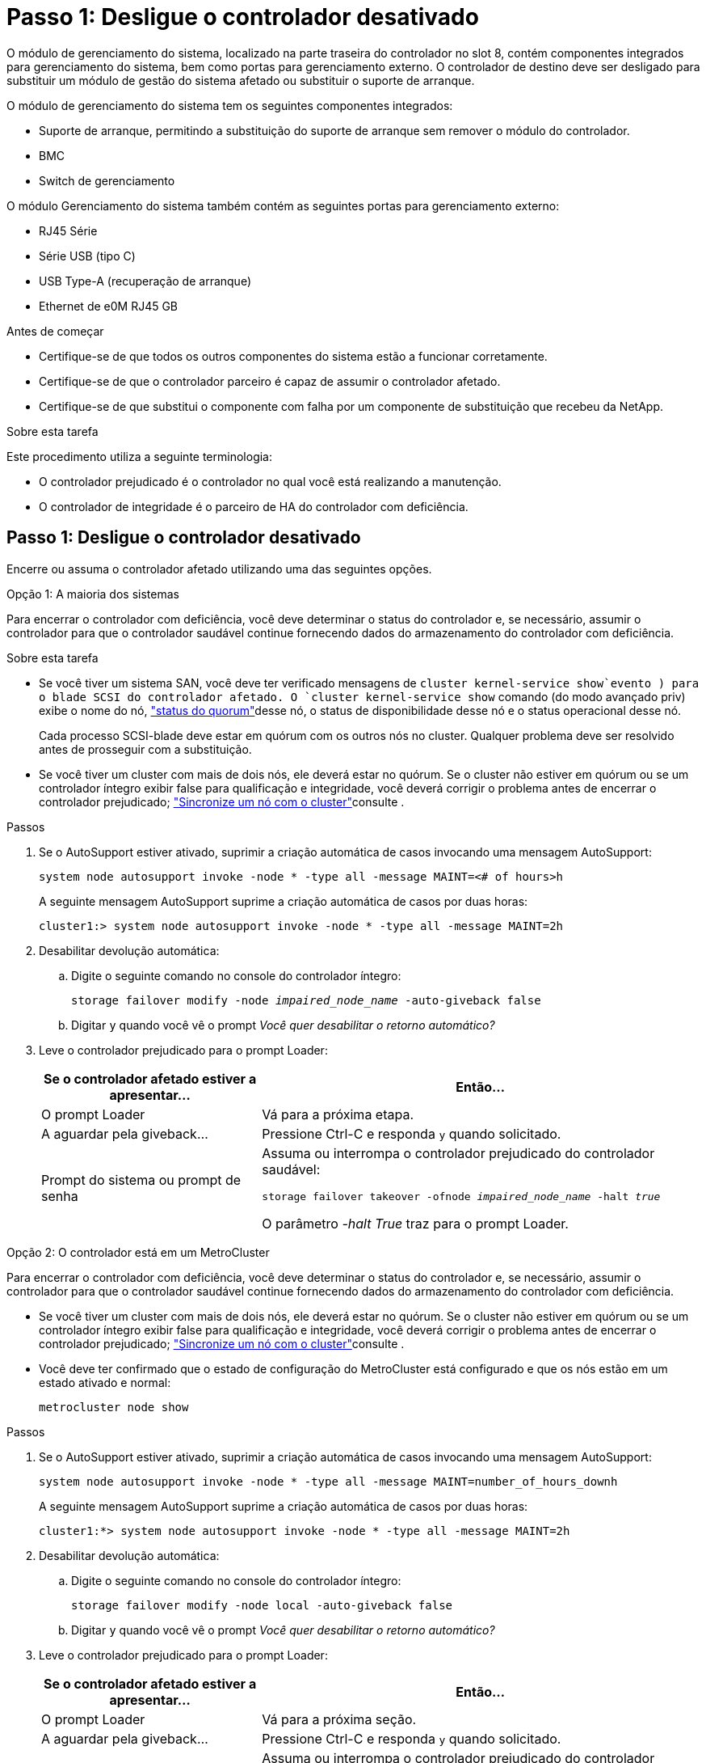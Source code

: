 = Passo 1: Desligue o controlador desativado
:allow-uri-read: 


O módulo de gerenciamento do sistema, localizado na parte traseira do controlador no slot 8, contém componentes integrados para gerenciamento do sistema, bem como portas para gerenciamento externo. O controlador de destino deve ser desligado para substituir um módulo de gestão do sistema afetado ou substituir o suporte de arranque.

O módulo de gerenciamento do sistema tem os seguintes componentes integrados:

* Suporte de arranque, permitindo a substituição do suporte de arranque sem remover o módulo do controlador.
* BMC
* Switch de gerenciamento


O módulo Gerenciamento do sistema também contém as seguintes portas para gerenciamento externo:

* RJ45 Série
* Série USB (tipo C)
* USB Type-A (recuperação de arranque)
* Ethernet de e0M RJ45 GB


.Antes de começar
* Certifique-se de que todos os outros componentes do sistema estão a funcionar corretamente.
* Certifique-se de que o controlador parceiro é capaz de assumir o controlador afetado.
* Certifique-se de que substitui o componente com falha por um componente de substituição que recebeu da NetApp.


.Sobre esta tarefa
Este procedimento utiliza a seguinte terminologia:

* O controlador prejudicado é o controlador no qual você está realizando a manutenção.
* O controlador de integridade é o parceiro de HA do controlador com deficiência.




== Passo 1: Desligue o controlador desativado

Encerre ou assuma o controlador afetado utilizando uma das seguintes opções.

[role="tabbed-block"]
====
.Opção 1: A maioria dos sistemas
--
Para encerrar o controlador com deficiência, você deve determinar o status do controlador e, se necessário, assumir o controlador para que o controlador saudável continue fornecendo dados do armazenamento do controlador com deficiência.

.Sobre esta tarefa
* Se você tiver um sistema SAN, você deve ter verificado mensagens de  `cluster kernel-service show`evento ) para o blade SCSI do controlador afetado. O `cluster kernel-service show` comando (do modo avançado priv) exibe o nome do nó, link:https://docs.netapp.com/us-en/ontap/system-admin/display-nodes-cluster-task.html["status do quorum"]desse nó, o status de disponibilidade desse nó e o status operacional desse nó.
+
Cada processo SCSI-blade deve estar em quórum com os outros nós no cluster. Qualquer problema deve ser resolvido antes de prosseguir com a substituição.

* Se você tiver um cluster com mais de dois nós, ele deverá estar no quórum. Se o cluster não estiver em quórum ou se um controlador íntegro exibir false para qualificação e integridade, você deverá corrigir o problema antes de encerrar o controlador prejudicado; link:https://docs.netapp.com/us-en/ontap/system-admin/synchronize-node-cluster-task.html?q=Quorum["Sincronize um nó com o cluster"^]consulte .


.Passos
. Se o AutoSupport estiver ativado, suprimir a criação automática de casos invocando uma mensagem AutoSupport:
+
`system node autosupport invoke -node * -type all -message MAINT=<# of hours>h`

+
A seguinte mensagem AutoSupport suprime a criação automática de casos por duas horas:

+
`cluster1:> system node autosupport invoke -node * -type all -message MAINT=2h`

. Desabilitar devolução automática:
+
.. Digite o seguinte comando no console do controlador íntegro:
+
`storage failover modify -node _impaired_node_name_ -auto-giveback false`

.. Digitar `y` quando você vê o prompt _Você quer desabilitar o retorno automático?_


. Leve o controlador prejudicado para o prompt Loader:
+
[cols="1,2"]
|===
| Se o controlador afetado estiver a apresentar... | Então... 


 a| 
O prompt Loader
 a| 
Vá para a próxima etapa.



 a| 
A aguardar pela giveback...
 a| 
Pressione Ctrl-C e responda `y` quando solicitado.



 a| 
Prompt do sistema ou prompt de senha
 a| 
Assuma ou interrompa o controlador prejudicado do controlador saudável:

`storage failover takeover -ofnode _impaired_node_name_ -halt _true_`

O parâmetro _-halt True_ traz para o prompt Loader.

|===


--
.Opção 2: O controlador está em um MetroCluster
--
Para encerrar o controlador com deficiência, você deve determinar o status do controlador e, se necessário, assumir o controlador para que o controlador saudável continue fornecendo dados do armazenamento do controlador com deficiência.

* Se você tiver um cluster com mais de dois nós, ele deverá estar no quórum. Se o cluster não estiver em quórum ou se um controlador íntegro exibir false para qualificação e integridade, você deverá corrigir o problema antes de encerrar o controlador prejudicado; link:https://docs.netapp.com/us-en/ontap/system-admin/synchronize-node-cluster-task.html?q=Quorum["Sincronize um nó com o cluster"^]consulte .
* Você deve ter confirmado que o estado de configuração do MetroCluster está configurado e que os nós estão em um estado ativado e normal:
+
`metrocluster node show`



.Passos
. Se o AutoSupport estiver ativado, suprimir a criação automática de casos invocando uma mensagem AutoSupport:
+
`system node autosupport invoke -node * -type all -message MAINT=number_of_hours_downh`

+
A seguinte mensagem AutoSupport suprime a criação automática de casos por duas horas:

+
`cluster1:*> system node autosupport invoke -node * -type all -message MAINT=2h`

. Desabilitar devolução automática:
+
.. Digite o seguinte comando no console do controlador íntegro:
+
`storage failover modify -node local -auto-giveback false`

.. Digitar `y` quando você vê o prompt _Você quer desabilitar o retorno automático?_


. Leve o controlador prejudicado para o prompt Loader:
+
[cols="1,2"]
|===
| Se o controlador afetado estiver a apresentar... | Então... 


 a| 
O prompt Loader
 a| 
Vá para a próxima seção.



 a| 
A aguardar pela giveback...
 a| 
Pressione Ctrl-C e responda `y` quando solicitado.



 a| 
Prompt do sistema ou prompt de senha (digite a senha do sistema)
 a| 
Assuma ou interrompa o controlador prejudicado do controlador saudável:

`storage failover takeover -ofnode _impaired_node_name_ -halt _true_`

O parâmetro _-halt True_ traz para o prompt Loader.

|===


--
====


== Passo 2: Substitua o módulo de gestão do sistema afetado

Substitua o módulo de gestão do sistema afetado.

.Passos
. Retire o módulo de gestão do sistema:
+

NOTE: Certifique-se de que o NVRAM foi concluído antes de prosseguir. Quando o LED no módulo NV está desligado, o NVRAM é desativado. Se o LED estiver piscando, aguarde até que o piscando pare. Se a intermitência continuar durante mais de 5 minutos, contacte o suporte técnico para obter assistência.

+
image::../media/drw_a1k_sys-mgmt_remove_ieops-1384.svg[Substitua o módulo de gestão do sistema]

+
[cols="1,4"]
|===


 a| 
image::../media/icon_round_1.png[Legenda número 1]
 a| 
Trinco do excêntrico do módulo de gestão do sistema

|===
+
.. Se você ainda não está aterrado, aterre-se adequadamente.
.. Desconecte os cabos de alimentação das PSUs.


. Remover o módulo Gerenciamento do Sistema
+
.. Retire todos os cabos ligados ao módulo de gestão do sistema. Certifique-se de que a etiqueta onde os cabos foram conetados, para que você possa conectá-los às portas corretas quando reinstalar o módulo.
.. Desconete os cabos de alimentação da PSU para o controlador desativado.
.. Gire a bandeja de gerenciamento de cabos para baixo puxando os botões de ambos os lados no interior da bandeja de gerenciamento de cabos e, em seguida, gire a bandeja para baixo.
.. Prima o botão do came no módulo de gestão do sistema.
.. Rode a alavanca do came para baixo o mais longe possível.
.. Coloque o dedo no orifício da alavanca do came e puxe o módulo diretamente para fora do sistema.
.. Coloque o módulo de gestão do sistema num tapete anti-estático, de forma a que o suporte de arranque fique acessível.


. Mova o suporte de arranque para o módulo de gestão do sistema de substituição:
+
image::../media/drw_a1k_boot_media_remove_replace_ieops-1377.svg[Suporte de arranque Substituir]

+
[cols="1,4"]
|===


 a| 
image::../media/icon_round_1.png[Legenda número 1]
 a| 
Trinco do excêntrico do módulo de gestão do sistema



 a| 
image::../media/icon_round_2.png[Legenda número 2]
 a| 
Botão de bloqueio do suporte de arranque



 a| 
image::../media/icon_round_3.png[Legenda número 3]
 a| 
Suporte de arranque

|===
+
.. Prima o botão azul de bloqueio do material de arranque no módulo de gestão do sistema afetado.
.. Rode o suporte de arranque para cima e deslize-o para fora do encaixe.


. Instale o suporte de arranque no módulo de gestão do sistema de substituição:
+
.. Alinhe as extremidades do suporte de arranque com o alojamento do encaixe e, em seguida, empurre-o suavemente no encaixe.
.. Rode o suporte de arranque para baixo até tocar no botão de bloqueio.
.. Prima o bloqueio azul e rode o suporte de arranque totalmente para baixo e solte o botão de bloqueio azul.


. Instale o módulo de gerenciamento do sistema de substituição no gabinete:
+
.. Alinhe as extremidades do módulo de gestão do sistema de substituição com a abertura do sistema e empurre-o cuidadosamente para dentro do módulo do controlador.
.. Deslize cuidadosamente o módulo para dentro da ranhura até que o trinco do excêntrico comece a engatar com o pino do excêntrico de e/S e, em seguida, rode o trinco do excêntrico totalmente para cima para bloquear o módulo no devido lugar.


. Rode o ARM de gestão de cabos para cima até à posição fechada.
. Recable o módulo de Gestão do sistema.




== Passo 3: Reinicie o módulo do controlador

Reinicie o módulo do controlador.

.Passos
. Conecte os cabos de alimentação novamente na PSU.
+
O sistema começará a reiniciar, normalmente para o prompt Loader.

. Digite _bye_ no prompt DO Loader.
. Devolva o controlador afetado ao funcionamento normal, devolvendo o respetivo armazenamento: `storage failover giveback -ofnode _impaired_node_name_`.
. Se a giveback automática foi desativada, reative-a: `storage failover modify -node local -auto-giveback true`.
. Se o AutoSupport estiver ativado, restaurar/anular a criação automática de casos: `system node autosupport invoke -node * -type all -message MAINT=END`.




== Passo 4: Instale licenças e Registre o número de série

Você deve instalar novas licenças para o nó se o nó afetado estiver usando recursos do ONTAP que exigem uma licença padrão (node-locked). Para recursos com licenças padrão, cada nó no cluster deve ter sua própria chave para o recurso.

.Sobre esta tarefa
Até instalar chaves de licença, os recursos que exigem licenças padrão continuam disponíveis para o nó. No entanto, se o nó fosse o único nó no cluster com uma licença para o recurso, nenhuma alteração de configuração será permitida. Além disso, o uso de recursos não licenciados no nó pode deixá-lo fora de conformidade com o contrato de licença, portanto, você deve instalar a chave de licença de substituição ou as chaves no para o nó o mais rápido possível.

.Antes de começar
As chaves de licença devem estar no formato de 28 carateres.

Você tem um período de carência de 90 dias para instalar as chaves de licença. Após o período de carência, todas as licenças antigas são invalidadas. Depois que uma chave de licença válida é instalada, você tem 24 horas para instalar todas as chaves antes que o período de carência termine.


NOTE: Se o sistema estava executando inicialmente o ONTAP 9.10,1 ou posterior, use o procedimento documentado em link:https://kb.netapp.com/on-prem/ontap/OHW/OHW-KBs/Post_Motherboard_Replacement_Process_to_update_Licensing_on_a_AFF_FAS_system#Internal_Notes["Pós-processo de substituição da placa-mãe para atualizar o licenciamento em um sistema AFF/FAS"^]. Se não tiver certeza da versão inicial do ONTAP para o seu sistema, consulte link:https://hwu.netapp.com["NetApp Hardware Universe"^] para obter mais informações.

.Passos
. Se você precisar de novas chaves de licença, obtenha chaves de licença de substituição na https://mysupport.netapp.com/site/global/dashboard["Site de suporte da NetApp"] seção meu suporte em licenças de software.
+

NOTE: As novas chaves de licença que você precisa são geradas automaticamente e enviadas para o endereço de e-mail em arquivo. Se você não receber o e-mail com as chaves de licença no prazo de 30 dias, entre em Contato com o suporte técnico.

. Instale cada chave de licença: `+system license add -license-code license-key, license-key...+`
. Remova as licenças antigas, se desejar:
+
.. Verifique se há licenças não utilizadas: `license clean-up -unused -simulate`
.. Se a lista estiver correta, remova as licenças não utilizadas: `license clean-up -unused`


. Registre o número de série do sistema com o suporte da NetApp.
+
** Se o AutoSupport estiver ativado, envie uma mensagem AutoSupport para Registrar o número de série.
** Se o AutoSupport não estiver ativado, ligue https://mysupport.netapp.com["Suporte à NetApp"] para registar o número de série.






== Passo 5: Devolva a peça com falha ao NetApp

Devolva a peça com falha ao NetApp, conforme descrito nas instruções de RMA fornecidas com o kit. Consulte a https://mysupport.netapp.com/site/info/rma["Devolução de peças e substituições"] página para obter mais informações.
